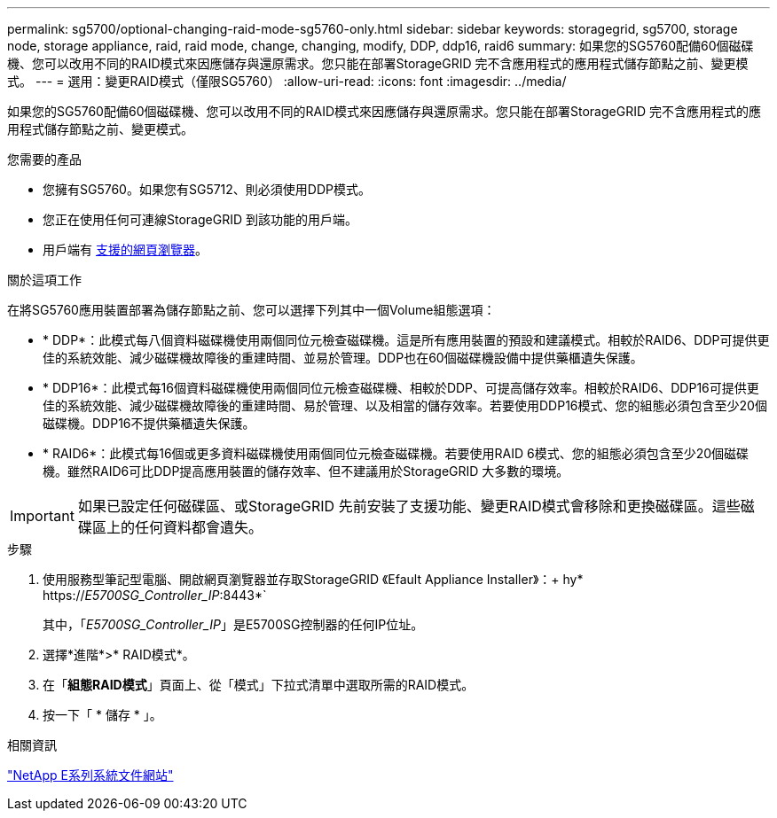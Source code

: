 ---
permalink: sg5700/optional-changing-raid-mode-sg5760-only.html 
sidebar: sidebar 
keywords: storagegrid, sg5700, storage node, storage appliance, raid, raid mode, change, changing, modify, DDP, ddp16, raid6 
summary: 如果您的SG5760配備60個磁碟機、您可以改用不同的RAID模式來因應儲存與還原需求。您只能在部署StorageGRID 完不含應用程式的應用程式儲存節點之前、變更模式。 
---
= 選用：變更RAID模式（僅限SG5760）
:allow-uri-read: 
:icons: font
:imagesdir: ../media/


[role="lead"]
如果您的SG5760配備60個磁碟機、您可以改用不同的RAID模式來因應儲存與還原需求。您只能在部署StorageGRID 完不含應用程式的應用程式儲存節點之前、變更模式。

.您需要的產品
* 您擁有SG5760。如果您有SG5712、則必須使用DDP模式。
* 您正在使用任何可連線StorageGRID 到該功能的用戶端。
* 用戶端有 xref:../admin/web-browser-requirements.adoc[支援的網頁瀏覽器]。


.關於這項工作
在將SG5760應用裝置部署為儲存節點之前、您可以選擇下列其中一個Volume組態選項：

* * DDP*：此模式每八個資料磁碟機使用兩個同位元檢查磁碟機。這是所有應用裝置的預設和建議模式。相較於RAID6、DDP可提供更佳的系統效能、減少磁碟機故障後的重建時間、並易於管理。DDP也在60個磁碟機設備中提供藥櫃遺失保護。
* * DDP16*：此模式每16個資料磁碟機使用兩個同位元檢查磁碟機、相較於DDP、可提高儲存效率。相較於RAID6、DDP16可提供更佳的系統效能、減少磁碟機故障後的重建時間、易於管理、以及相當的儲存效率。若要使用DDP16模式、您的組態必須包含至少20個磁碟機。DDP16不提供藥櫃遺失保護。
* * RAID6*：此模式每16個或更多資料磁碟機使用兩個同位元檢查磁碟機。若要使用RAID 6模式、您的組態必須包含至少20個磁碟機。雖然RAID6可比DDP提高應用裝置的儲存效率、但不建議用於StorageGRID 大多數的環境。



IMPORTANT: 如果已設定任何磁碟區、或StorageGRID 先前安裝了支援功能、變更RAID模式會移除和更換磁碟區。這些磁碟區上的任何資料都會遺失。

.步驟
. 使用服務型筆記型電腦、開啟網頁瀏覽器並存取StorageGRID 《Efault Appliance Installer》：+ hy* https://_E5700SG_Controller_IP_:8443*`
+
其中，「_E5700SG_Controller_IP_」是E5700SG控制器的任何IP位址。

. 選擇*進階*>* RAID模式*。
. 在「*組態RAID模式*」頁面上、從「模式」下拉式清單中選取所需的RAID模式。
. 按一下「 * 儲存 * 」。


.相關資訊
http://mysupport.netapp.com/info/web/ECMP1658252.html["NetApp E系列系統文件網站"^]
